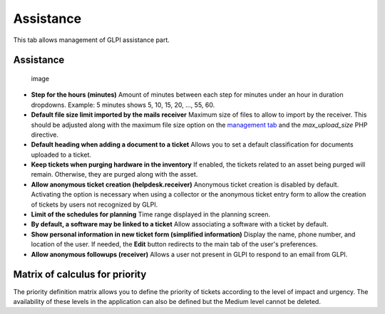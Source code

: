 Assistance
==========

This tab allows management of GLPI assistance part.

Assistance
----------

.. figure:: ../images/configAssistance.png
   :alt: image

   image

-  **Step for the hours (minutes)**
   Amount of minutes between each step for minutes under an hour in duration dropdowns.
   Example: 5 minutes shows 5, 10, 15, 20, ..., 55, 60.

-  **Default file size limit imported by the mails receiver**
   Maximum size of files to allow to import by the receiver.
   This should be adjusted along with the maximum file size option on the `management tab <management.html>`_ and the `max_upload_size` PHP directive.

-  **Default heading when adding a document to a ticket**
   Allows you to set a default classification for documents uploaded to a ticket.

-  **Keep tickets when purging hardware in the inventory**
   If enabled, the tickets related to an asset being purged will remain.
   Otherwise, they are purged along with the asset.

-  **Allow anonymous ticket creation (helpdesk.receiver)**
   Anonymous ticket creation is disabled by default.
   Activating the option is necessary when using a collector or the anonymous ticket entry form to allow the creation of tickets by users not recognized by GLPI.

-  **Limit of the schedules for planning**
   Time range displayed in the planning screen.

-  **By default, a software may be linked to a ticket**
   Allow associating a software with a ticket by default.

-  **Show personal information in new ticket form (simplified information)**
   Display the name, phone number, and location of the user.
   If needed, the **Edit** button redirects to the main tab of the user's preferences.

-  **Allow anonymous followups (receiver)**
   Allows a user not present in GLPI to respond to an email from GLPI.

Matrix of calculus for priority
-------------------------------

|image| The priority definition matrix allows you to define the priority of tickets according to the level of impact and urgency.
The availability of these levels in the application can also be defined but the Medium level cannot be deleted.

.. |image| image:: /modules/assistance/images/priority_matrix.png


